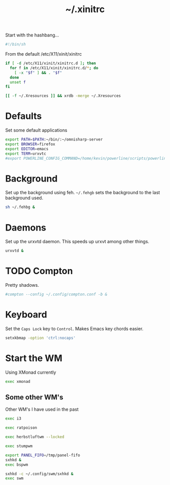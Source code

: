 #+TITLE: ~/.xinitrc

Start with the hashbang...
#+BEGIN_SRC sh :tangle ~/dotfiles/x/.xinitrc
  #!/bin/sh
#+END_SRC

From the default /etc/X11/xinit/xinitrc
#+BEGIN_SRC sh :tangle ~/dotfiles/x/.xinitrc
  if [ -d /etc/X11/xinit/xinitrc.d ]; then
    for f in /etc/X11/xinit/xinitrc.d/*; do
      [ -x "$f" ] && . "$f"
    done
    unset f
  fi

  [[ -f ~/.Xresources ]] && xrdb -merge ~/.Xresources
#+END_SRC

* Defaults
Set some default applications
#+BEGIN_SRC sh :tangle ~/dotfiles/x/.xinitrc
  export PATH=$PATH:~/bin/:~/omnisharp-server
  export BROWSER=firefox
  export EDITOR=emacs
  export TERM=urxvtc
  #export POWERLINE_CONFIG_COMMAND=/home/kevin/powerline/scripts/powerline-config
#+END_SRC

* Background
Set up the background using feh. =~/.fehgb= sets the background to the last background used.
#+BEGIN_SRC sh :tangle ~/dotfiles/x/.xinitrc
  sh ~/.fehbg &
#+END_SRC

* Daemons
Set up the urxvtd daemon. This speeds up urxvt among other things.
#+BEGIN_SRC sh :tangle ~/dotfiles/x/.xinitrc
  urxvtd &
#+END_SRC

* TODO Compton
Pretty shadows.
#+BEGIN_SRC sh :tangle ~/dotfiles/x/.xinitrc
  #compton --config ~/.config/compton.conf -b &
#+END_SRC

* Keyboard
Set the =Caps Lock= key to =Control=. Makes Emacs key chords easier.
#+BEGIN_SRC sh :tangle ~/dotfiles/x/.xinitrc
  setxkbmap -option 'ctrl:nocaps'
#+END_SRC

* Start the WM
Using XMonad currently
#+BEGIN_SRC sh :tangle ~/dotfiles/x/.xinitrc
  exec xmonad
#+END_SRC

** Some other WM's
Other WM's I have used in the past
#+BEGIN_SRC sh
  exec i3

  exec ratpoison

  exec herbstluftwm --locked

  exec stumpwm

  export PANEL_FIFO=/tmp/panel-fifo
  sxhkd &
  exec bspwm

  sxhkd -c ~/.config/swm/sxhkd &
  exec swm
#+END_SRC
